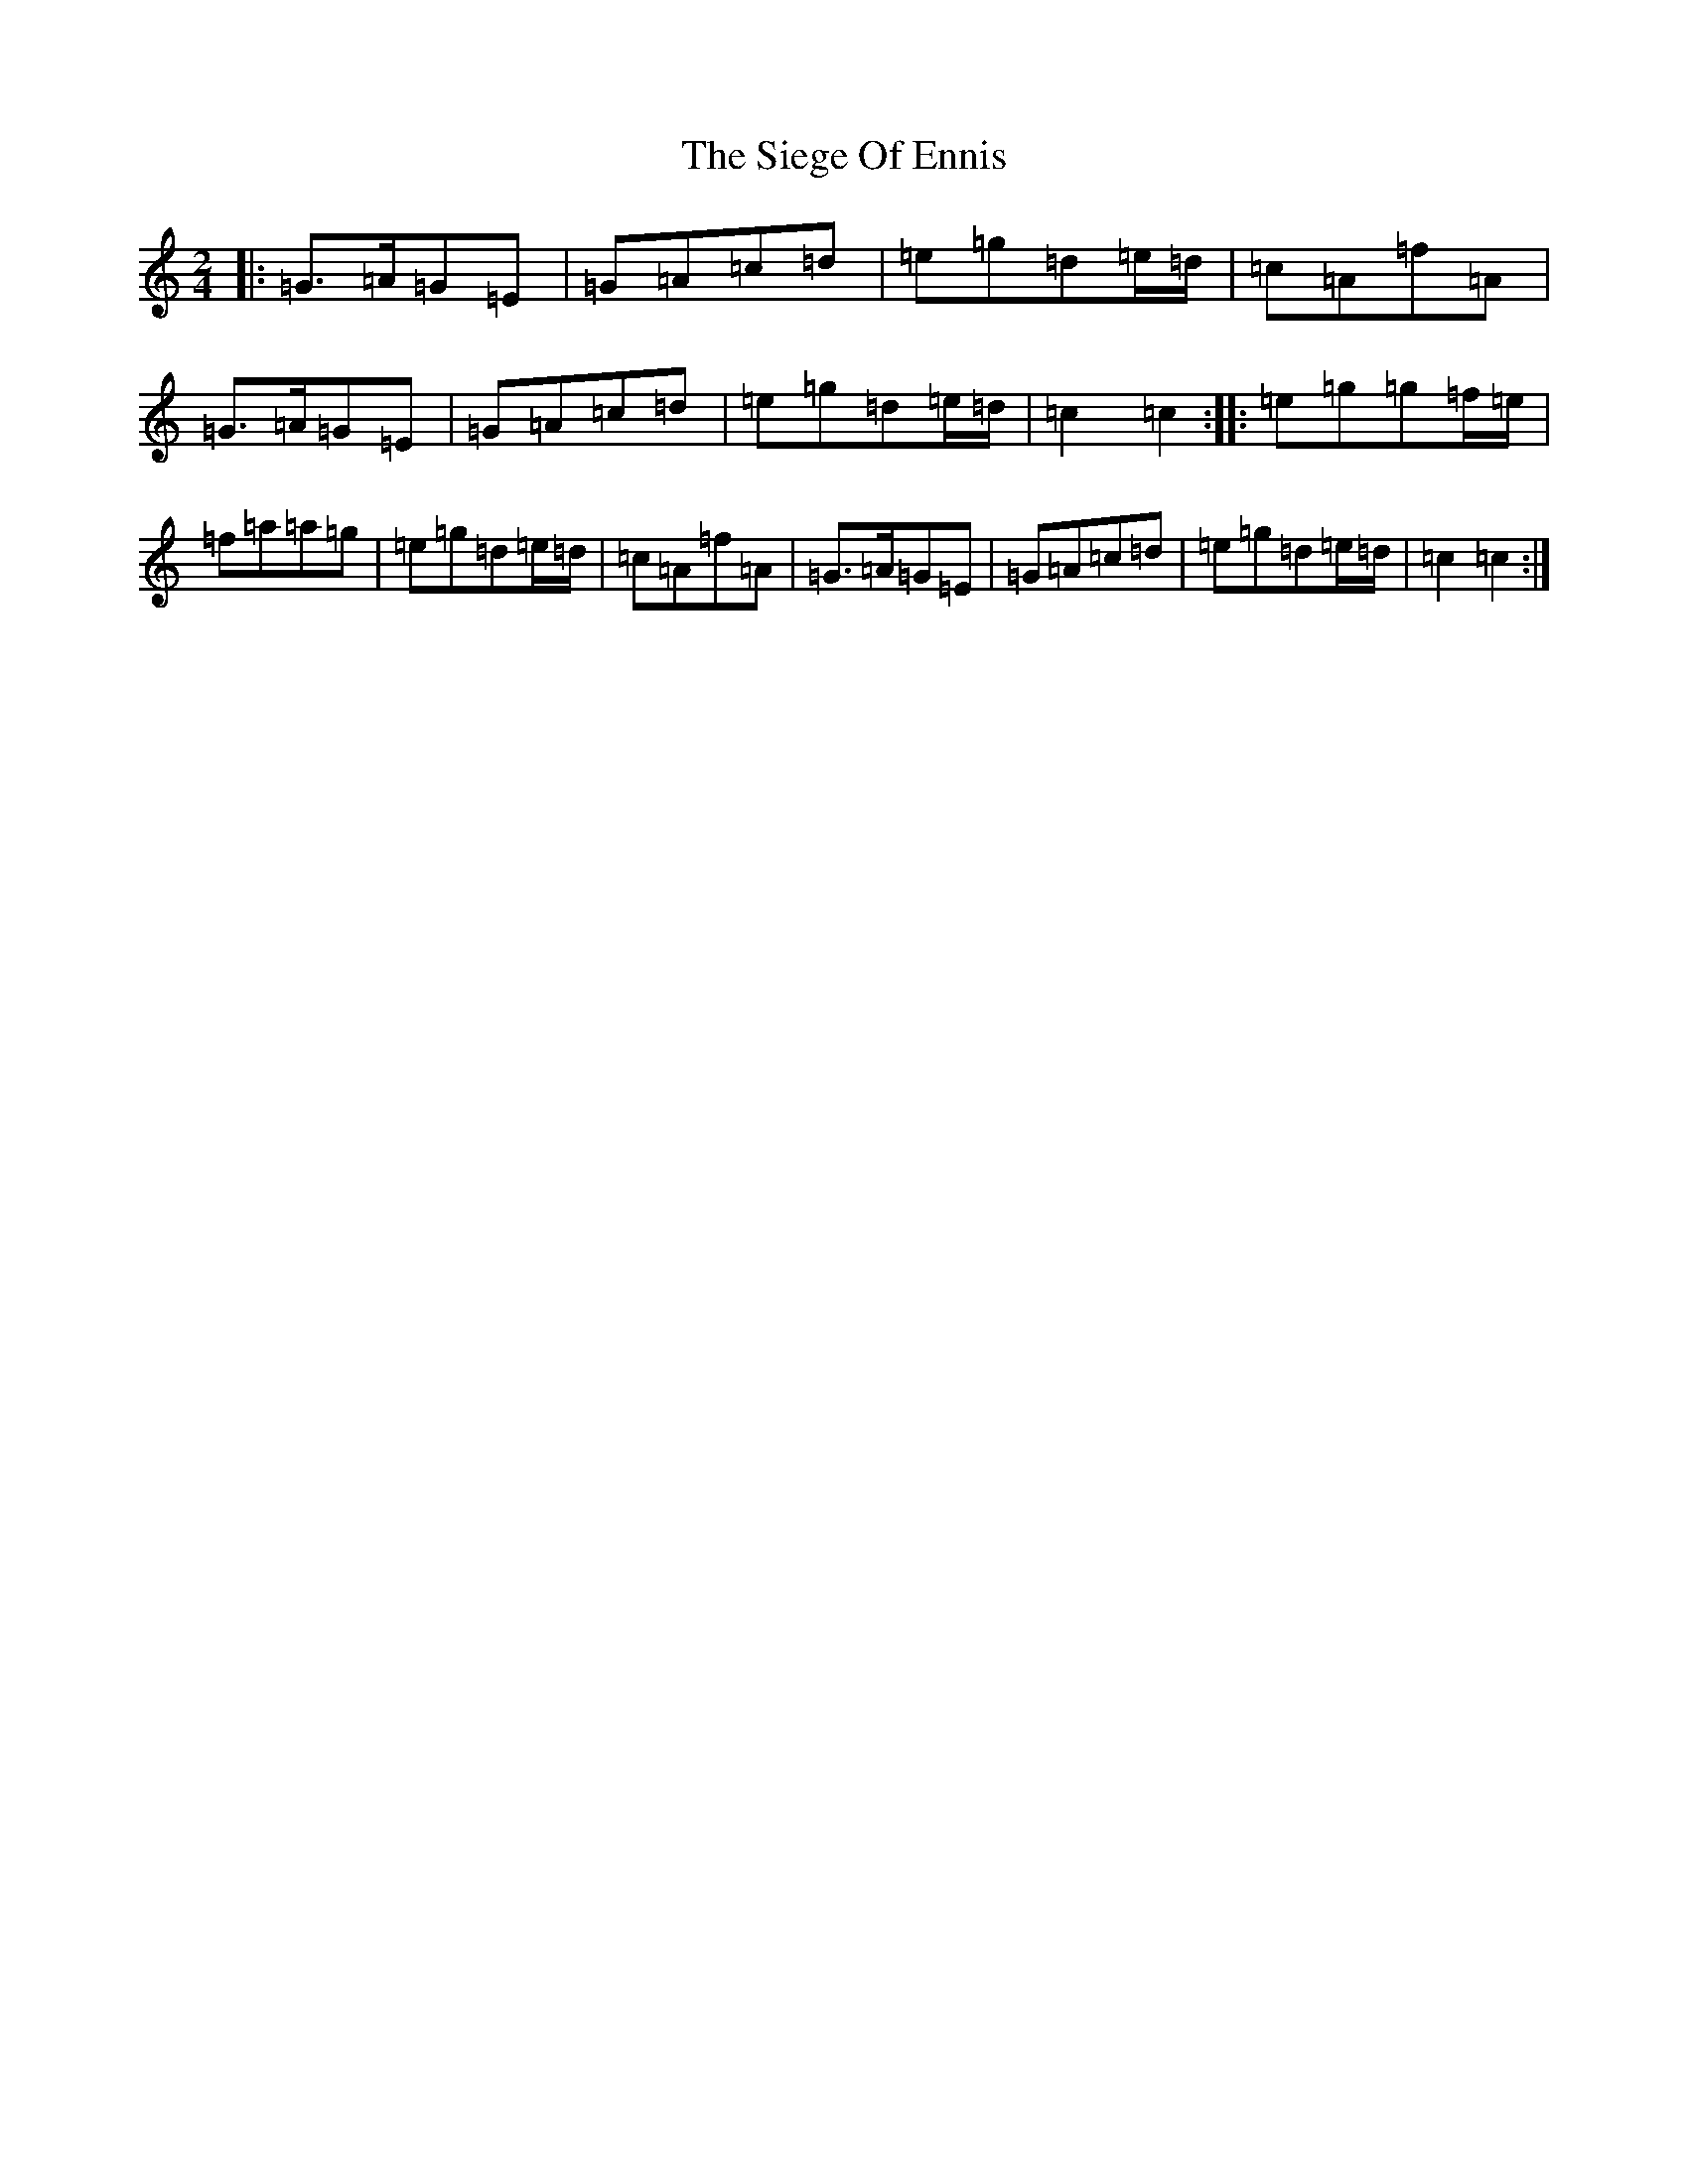 X: 4435
T: Siege Of Ennis, The
S: https://thesession.org/tunes/1640#setting25580
Z: G Major
R: polka
M: 2/4
L: 1/8
K: C Major
|:=G>=A=G=E|=G=A=c=d|=e=g=d=e/2=d/2|=c=A=f=A|=G>=A=G=E|=G=A=c=d|=e=g=d=e/2=d/2|=c2=c2:||:=e=g=g=f/2=e/2|=f=a=a=g|=e=g=d=e/2=d/2|=c=A=f=A|=G>=A=G=E|=G=A=c=d|=e=g=d=e/2=d/2|=c2=c2:|